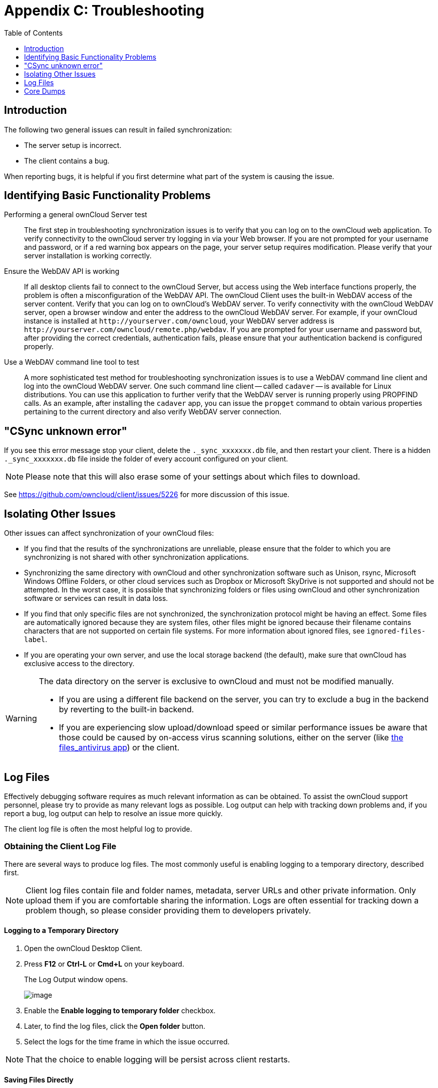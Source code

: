 = Appendix C: Troubleshooting
:toc: right
:toclevels: 1
:experimental:
:files-antivirus-app-url: https://github.com/owncloud/files_antivirus

== Introduction

The following two general issues can result in failed synchronization:

* The server setup is incorrect.
* The client contains a bug.

When reporting bugs, it is helpful if you first determine what part of the system is causing the issue.

== Identifying Basic Functionality Problems

Performing a general ownCloud Server test::
  The first step in troubleshooting synchronization issues is to verify that you can log on to the ownCloud web application.
  To verify connectivity to the ownCloud server try logging in via your Web browser.
  If you are not prompted for your username and password, or if a red warning box appears on the page, your server setup requires modification.
  Please verify that your server installation is working correctly.

Ensure the WebDAV API is working::
  If all desktop clients fail to connect to the ownCloud Server, but access using the Web interface functions properly, the problem is often a misconfiguration of the WebDAV API.
  The ownCloud Client uses the built-in WebDAV access of the server content.
  Verify that you can log on to ownCloud's WebDAV server.
  To verify connectivity with the ownCloud WebDAV server, open a browser window and enter the address to the ownCloud WebDAV server. For example, if your ownCloud instance is installed at `\http://yourserver.com/owncloud`, your WebDAV server address is `\http://yourserver.com/owncloud/remote.php/webdav`. If you are prompted for your username and password but, after providing the correct credentials, authentication fails, please ensure that your authentication backend is configured properly.

Use a WebDAV command line tool to test::
  A more sophisticated test method for troubleshooting synchronization issues is to use a WebDAV command line client and log into the ownCloud WebDAV server.
  One such command line client -- called `cadaver` -- is available for Linux distributions.
  You can use this application to further verify that the WebDAV server is running properly using PROPFIND calls.
  As an example, after installing the `cadaver` app, you can issue the `propget` command to obtain various properties pertaining to the current directory and also verify WebDAV server connection.

== "CSync unknown error"

If you see this error message stop your client, delete the `._sync_xxxxxxx.db` file, and then restart your client.
There is a hidden `._sync_xxxxxxx.db` file inside the folder of every account configured on your client.

NOTE: Please note that this will also erase some of your settings about which files to download.

See https://github.com/owncloud/client/issues/5226 for more discussion of this issue.

== Isolating Other Issues

Other issues can affect synchronization of your ownCloud files:

* If you find that the results of the synchronizations are unreliable, please ensure that the folder to which you are synchronizing is not shared with other synchronization applications.
* Synchronizing the same directory with ownCloud and other synchronization software such as Unison, rsync, Microsoft Windows Offline Folders, or other cloud services such as Dropbox or Microsoft SkyDrive is not supported and should not be attempted.
In the worst case, it is possible that synchronizing folders or files using ownCloud and other synchronization software or services can result in data loss.
* If you find that only specific files are not synchronized, the synchronization protocol might be having an effect. Some files are automatically ignored because they are system files, other files might be ignored because their filename contains characters that are not supported on certain file systems.
For more information about ignored files, see `ignored-files-label`.
* If you are operating your own server, and use the local storage backend (the default), make sure that ownCloud has exclusive access to the directory.

[WARNING]
====
The data directory on the server is exclusive to ownCloud and must not be modified manually.

* If you are using a different file backend on the server, you can try to exclude a bug in the backend by reverting to the built-in backend.
* If you are experiencing slow upload/download speed or similar performance issues be aware that those could be caused by on-access virus scanning solutions, either on the server (like {files-antivirus-app-url}[the files_antivirus app]) or the client.
====

== Log Files

Effectively debugging software requires as much relevant information as can be obtained.
To assist the ownCloud support personnel, please try to provide as many relevant logs as possible.
Log output can help with tracking down problems and, if you report a bug, log output can help to resolve an issue more quickly.

The client log file is often the most helpful log to provide.

=== Obtaining the Client Log File

There are several ways to produce log files.
The most commonly useful is enabling logging to a temporary directory, described first.

[NOTE]
====
Client log files contain file and folder names, metadata, server URLs and other private information.
Only upload them if you are comfortable sharing the information.
Logs are often essential for tracking down a problem though, so please consider providing them to developers privately.
====

==== Logging to a Temporary Directory

.  Open the ownCloud Desktop Client.
.  Press btn:[F12] or btn:[Ctrl-L] or btn:[Cmd+L] on your keyboard.
+
The Log Output window opens.
+
image:log_output_window.png[image]
+
.  Enable the btn:[Enable logging to temporary folder] checkbox.
.  Later, to find the log files, click the btn:[Open folder] button.
.  Select the logs for the time frame in which the issue occurred.

NOTE: That the choice to enable logging will be persist across client restarts.

==== Saving Files Directly

The ownCloud client allows you to save log files directly to a custom file or directory.
This is a useful option for easily reproducible problems, as well as for cases where you want logs to be saved to a different location.

To save log files to a file or a directory:

1. To save to a file, start the client using the `--logfile <file>` command, where `<file>` is the filename to which you want to save the file.
2. To save to a directory, start the client using the `--logdir <dir>` command, where `<dir>` is an existing directory.

When using the `--logdir` command, each sync run creates a new file.
To limit the amount of data that accumulates over time, you can specify the `--logexpire <hours>` command.
When combined with the `--logdir` command, the client automatically erases saved log data in the directory that is older than the specified number of hours.

Adding the `--logdebug` flag increases the verbosity of the generated log files.

As an example, to define a test where you keep log data for two days, you can issue the following command:

`\` owncloud --logdir /tmp/owncloud_logs --logexpire 48``

=== ownCloud server Log File

The ownCloud server also maintains an ownCloud specific log file.
This log file must be enabled through the ownCloud Administration page.
On that page, you can adjust the log level.
We recommend that when setting the log file level that you set it to a verbose level like `Debug` or `Info`.

You can view the server log file using the web interface or you can open it directly from the file system in the ownCloud server data directory.

Need more information on this.
How is the log file accessed? Need to explore procedural steps in access and in saving this file, similar to how the log file is managed for the client.
Perhaps it is detailed in the Admin Guide and a link should be provided from here.
I will look into that when I begin heavily editing the Admin Guide.

=== Webserver Log Files

It can be helpful to view your webserver's error log file to isolate any ownCloud-related problems.
For Apache on Linux, the error logs are typically located in the `/var/log/apache2` directory.
Some helpful files include the following:

* `error_log` -- Maintains errors associated with PHP code.
* `access_log` -- Typically records all requests handled by the server; very useful as a debugging tool because the log line contains information specific to each request and its result.

You can find more information about Apache logging at `http://httpd.apache.org/docs/current/logs.html`.

== Core Dumps

On macOS X and Linux systems, and in the unlikely event the client software crashes, the client is able to write a core dump file.
Obtaining a core dump file can assist ownCloud Customer Support tremendously in the debugging process.

To enable the writing of core dump files, you must define the `OWNCLOUD_CORE_DUMP` environment variable on the system.

For example:

`OWNCLOUD_CORE_DUMP=1 owncloud`

This command starts the client with core dumping enabled and saves the files in the current working directory.

[NOTE]
====
Core dump files can be fairly large. Before enabling core dumps on your system, ensure that you have enough disk space to accommodate these files. Also, due to their size, we strongly recommend that you properly compress any core dump files prior to sending them to ownCloud Customer Support.
====
